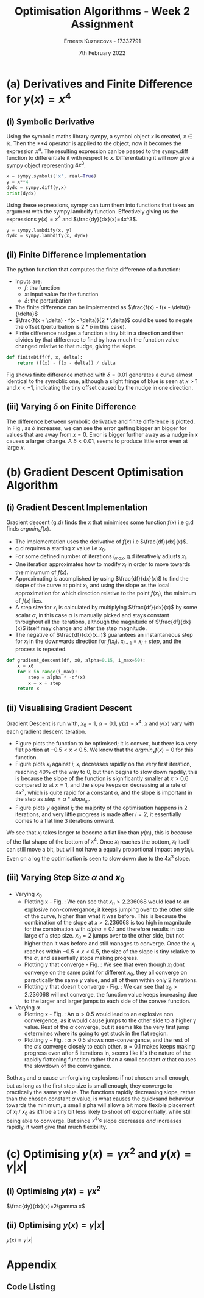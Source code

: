 #+AUTHOR:Ernests Kuznecovs - 17332791
#+Date:7th February 2022
#+Title:Optimisation Algorithms - Week 2 Assignment

#+begin_export latex
\definecolor{codegreen}{rgb}{0,0.6,0}
\definecolor{codegray}{rgb}{0.5,0.5,0.5}
\definecolor{codepurple}{rgb}{0.58,0,0.82}
\definecolor{backcolour}{rgb}{0.95,0.95,0.92}

\lstdefinestyle{mystyle}{
    backgroundcolor=\color{backcolour},   
    commentstyle=\color{codegreen},
    keywordstyle=\color{magenta},
    numberstyle=\tiny\color{codegray},
    stringstyle=\color{codepurple},
    basicstyle=\ttfamily\footnotesize,
    breakatwhitespace=false,         
    breaklines=true,                 
    captionpos=b,                    
    keepspaces=true,                 
    numbers=left,                    
    numbersep=5pt,                  
    showspaces=false,                
    showstringspaces=false,
    showtabs=false,                  
    tabsize=2
}
\lstset{style=mystyle}
#+end_export

* Preamble :noexport:
#+PROPERTY: header-args:python :session a1
#+PROPERTY: header-args:python+ :async yes
#+PROPERTY: header-args:python+ :eval never-export
#+PROPERTY: header-args:elisp :eval never-export
#+EXCLUDE_TAGS: noexport

#+LaTeX_HEADER: \usepackage{listings}
#+LaTeX_HEADER: \usepackage{xcolor}
#+LaTeX_HEADER: \usepackage{minted}
#+LaTeX_HEADER: \usepackage[a4paper, total={6.7in, 10.5in}]{geometry}

#+LaTeX_HEADER: \usepackage{caption}
#+LaTeX_HEADER: \newcommand\figwidth{0.48}

#+begin_src elisp :results none :exports none
(setq-local org-image-actual-width '(512))
(setq-local org-confirm-babel-evaluate nil)
(setq-local org-src-preserve-indentation 't)
;; (setq-local org-export-use-babel nil)

;; (setq org-latex-listings 'minted)
(setq org-latex-listings t)
(setq org-latex-prefer-user-labels t)
;; (setq org-latex-minted-options
;;     '(
;;       ;; ("bgcolor" "bg")
;;       ("frame" "lines")))

;; (setq org-latex-listings-options
;;     '(("basicstyle" "\\small")
;;       ("keywordstyle" "\\color{black}\\bfseries\\underbar")))

;; (setq org-latex-listings-options nil)

;; (setq org-latex-pdf-process
;;       (mapcar
;;        (lambda (s)
;;          (replace-regexp-in-string "%latex " "%latex -shell-escape " s))
;;        org-latex-pdf-process))
#+end_src

#+begin_src python :results none :exports none :tangle ./Week2Src.py
import matplotlib as mpl
mpl.rcParams['figure.dpi'] = 200
mpl.rcParams['figure.facecolor'] = '1'
import matplotlib.pyplot as plt

import numpy as np
import sympy
#+end_src

* (a) Derivatives and Finite Difference for $y(x) = x^4$
** (i) Symbolic Derivative
Using the symbolic maths library sympy, a symbol object $x$ is created, $x \in \mathbb{R}$.
Then the **4 operator is applied to the object, now it becomes the expression $x^4$.
The resulting expression can be passed to the sympy.diff function to differentiate it with respect to $x$.
Differentiating it will now give a sympy object representing $4x^3$.

# #+ATTR_LATEX: :options style=mystyle 
#+begin_src python :exports code :tangle ./Week2Src.py 
x = sympy.symbols('x', real=True)
y = x**4
dydx = sympy.diff(y,x)
print(dydx)
#+end_src

#+RESULTS:
: 4*x**3

Using these expressions, sympy can turn them into functions that takes an argument with the sympy.lambdify function.
Effectively giving us the expressions $y(x)=x^{4}$ and $\frac{dy}{dx}(x)=4x^3$. 

#+begin_src python :exports code :results none :tangle ./Week2Src.py
y = sympy.lambdify(x, y)
dydx = sympy.lambdify(x, dydx)
#+end_src

** (ii) Finite Difference Implementation
The python function that computes the finite difference of a function:
- Inputs are:
  - $f$: the function
  - $x$: input value for the function
  - $\delta$: the perturbation 
- The finite difference can be implemented as $\frac{f(x) - f(x - \delta)}{\delta}$
-  $\frac{f(x + \delta) - f(x - \delta)}{2 * \delta}$ could be used to negate the offset (perturbation is $2*\delta$ in this case).
- Finite difference nudges a function a tiny bit in a direction and then divides by that difference to find by how much the function value changed relative to that nudge, giving the slope.
  
#+begin_src python :results none :exports code :tangle ./Week2Src.py
def finiteDiff(f, x, delta):
    return (f(x) - f(x - delta)) / delta
#+end_src

#+begin_src python :results none :exports none :tangle ./Week2Src.py
def finiteDiff(f, x, delta):
    return (f(x + delta) - f(x - delta)) / (2 * delta)
#+end_src

Fig \ref{fig:fd} shows finite difference method with $\delta=0.01$ generates a curve almost identical to the symoblic one, although a slight fringe of blue is seen at $x>1$ and $x<-1$, indicating the tiny offset caused by the nudge in one direction.

#+begin_export latex
\begin{figure}[htb]
\centering
\captionbox{\label{fig:fd}}{\includegraphics[width=\figwidth\textwidth]{images_week2/finite_difference.png}}
\captionbox{\label{fig:fd2}}{\includegraphics[width=\figwidth\textwidth]{images_week2/varying_delta.png}}\\[2ex]
\end{figure}
#+end_export

*** Plotting Code :noexport:
#+begin_src python :exports none :results none :tangle ./Week2Src.py
def axset(ax, xrange, xoffset, yrange, yoffset):
    ax.set(xlim=(xoffset-xrange, xoffset+xrange),
           ylim=(yoffset-yrange, yoffset+yrange))
#+end_src

#+begin_src python :exports none :file ./images_week2/finite_difference.png :tangle ./Week2Src.py
xs = np.arange(-20, 20, 0.1)

ys_sym = dydx(xs)

ys_finiteDiff = []
for x in xs:
    ys_finiteDiff.append(finiteDiff(y, x, 0.01))

fig, ax = plt.subplots()
ax.set_ylabel(r'$\frac{dy}{dx}(x)$')
ax.set_xlabel(r'$x$')
ax.set_title(r'Finite Difference vs. Symbolic Derivative'  "\n" r'for $y(x) = x^4$')

ax.plot(xs, ys_sym, linewidth=2.0)
ax.plot(xs, ys_finiteDiff, linewidth=2.0)
ax.legend(("Symbolic", r'Finite Difference with $\delta = 0.01$'))
axset(ax, xrange=2, xoffset=0, yrange=20, yoffset=0)

# fig.show()

# ax.set(
#     xlim=(-3, 3),
#     ylim=(-20, 20),
#     xticks=np.arange(1, 8),
#     yticks=np.arange(1, 8),
#      )
#+end_src

** (iii) Varying $\delta$ on Finite Difference
The difference between symbolic derivative and finite difference is plotted. In Fig \ref{fig:fd2}, as $\delta$ increases, we can see the error getting bigger an bigger for values that are away from $x=0$. Error is bigger further away as a nudge in $x$ causes a larger change. A $\delta<0.01$, seems to produce little error even at large $x$.
*** Varying $\delta$ on Finite Difference Plotting Code            :noexport:
#+begin_src python :exports none :file ./images_week2/varying_delta.png :tangle ./Week2Src.py 
dydx = lambda x: 4 * x**3
y = lambda x: x**4

xs = np.arange(-20, 20, 0.1)

deltas = [0.001, 0.01, 0.1, 0.5, 1]
ys_dif = []
for delta in deltas:
    dif = [
  for x in xs:
      fd = finiteDiff(y, x, delta)
      ex = dydx(x)
      dif += [ex - fd]
      
  ys_dif += [(dif, delta)]

fig, ax = plt.subplots()
legend_labels = []  
for (diff, delta) in ys_dif:
    legend_labels += [r'$\delta = $' + str(delta)]
    ax.plot(xs, diff, linewidth=2.0)

ax.set_title(r'Varying $\delta$ on diffs f.d vs. sympy'  "\n" r'for $y(x) = x^4$')
ax.set_ylabel(r'sympy - f.d ')
ax.set_xlabel(r'$x$')
ax.legend(legend_labels)
# axset(ax, xrange=3, xoffset=1.5, yrange=20, yoffset=10)
#+end_src

#+RESULTS:
:RESULTS:
: <matplotlib.legend.Legend at 0x7ff0480d0e20>
[[file:./images_week2/varying_delta.png]]
:END:

* (b) Gradient Descent Optimisation Algorithm
** (i) Gradient Descent Implementation
Gradient descent (g.d) finds the $x$ that minimises some function $f(x)$ i.e g.d finds $argmin_x f(x)$.
- The implementation uses the derivative of $f(x)$ i.e $\frac{df}{dx}(x)$.
- g.d requires a starting $x$ value i.e $x_{0}$.
- For some defined number of iterations $i_{max}$, g.d iteratively adjusts $x_i$.
- One iteration approximates how to modify $x_i$ in order to move towards the minumum of $f(x)$.
- Approximating is acomplished by using $\frac{df}{dx}(x)$ to find the slope of the curve at point $x_i$, and using the slope as the local approximation for which direction relative to the point $f(x_i)$, the minimum of $f(x)$ lies.
- A step size for $x_i$ is calculated by multiplying $\frac{df}{dx}(x)$ by some scalar $\alpha$, in this case $\alpha$ is manually picked and stays constant throughout all the iterations, although the magnitude of $\frac{df}{dx}(x)$ itself may change and alter the step magnitude.
- The negative of $\frac{df}{dx}(x_i)$ guarantees an instantaneous step for $x_{i}$ in the downwards direction for $f(x_i)$. $x_{i+1} = x_{i} + step$, and the process is repeated.

#+begin_src python :results none :exports code :tangle ./Week2Src.py
def gradient_descent(df, x0, alpha=0.15, i_max=50):
    x = x0
    for k in range(i_max):
        step = alpha * -df(x)
        x = x + step
    return x
#+end_src

*** Gradient Descent Code :noexport:
#+begin_src python :results none :exports none :tangle ./Week2Src.py
class QuadraticFn():
    def f(self, x):
        return x**2                       # function value f(x)
    
    def df(self, x):
        return x*2                        # derivative of f(x)
    
fn = QuadraticFn()

def gradDesc(fn, x0, alpha=0.15, num_iters=50):
    x = x0                                # starting point
    X = np.array([x])                     # array of x history
    F = np.array(fn.f(x))                 # array of f(x) history
    for k in range(num_iters):
        step = alpha * fn.df(x)
        x = x - step
        X = np.append(X, [x], axis=0)     # add current x to history
        F = np.append(F, fn.f(x))         # add value of current f(x) to history
    return (X,F)

def gradDesc3(f, df, x0, alpha=0.15, num_iters=50):
    x = x0                                # starting point
    X = np.array([x])                     # array of x history
    F = np.array(f(x))                 # array of f(x) history
    for k in range(num_iters):
        step = alpha * df(x)
        x = x - step
        # print(x)
        X = np.append(X, [x], axis=0)     # add current x to history
        F = np.append(F, f(x))         # add value of current f(x) to history
    return (X,F)
#+end_src

#+begin_src python :results replace :exports none :tangle ./Week2Src.py
(X, F) = gradDesc(fn, 1)
x = gradient_descent(fn.df, 1)
#+end_src

#+RESULTS:

** (ii) Visualising Gradient Descent
Gradient Descent is run with, $x_0=1$, $\alpha=0.1$, $y(x) = x^4$.
$x$ and $y(x)$ vary with each gradient descent iteration.

- Figure \ref{fig:fx4} plots the function to be optimised; it is convex, but there is a very flat portion at $-0.5 < x < 0.5$. We know that the $argmin_x f(x)=0$ for this function.
- Figure \ref{fig:xi} plots $x_i$ against $i$; $x_i$ decreases rapidly on the very first iteration, reaching 40% of the way to 0, but then begins to slow down rapdily, this is because the slope of the function is significantly smaller at $x>0.6$ compared to at $x=1$, and the slope keeps on decreasing at a rate of $4x^3$, which is quite rapid for a constant $\alpha$, and the slope is important in the step as $step = \alpha * slope_{x_i}$.
- Figure \ref{fig:yi} plots $y$ against $i$; the majority of the optimisation happens in 2 iterations, and very little progress is made after $i=2$, it essentially comes to a flat line 3 iterations onward.
We see that $x_i$ takes longer to become a flat line than $y(x_i)$, this is because of the flat shape of the bottom of $x^4$. Once $x_i$ reaches the bottom, $x_i$ itself can still move a bit, but will not have a equally proportional impact on $y(x_i)$. Even on a log the optimisation is seen to slow down due to the $4x^3$ slope.


#+begin_export latex
\begin{figure}[htb]
\centering
\captionbox{\label{fig:xi}}{\includegraphics[width=\figwidth\textwidth]{images_week2/x_i.png}}
\captionbox{\label{fig:yi}}{\includegraphics[width=\figwidth\textwidth]{images_week2/y_i.png}}\\[2ex]
\end{figure}
#+end_export

#+begin_export latex
\begin{figure}[htb]
\centering
\captionbox{\label{fig:fx4}}{\includegraphics[width=\figwidth\textwidth]{images_week2/x_4.png}}
\captionbox{\label{fig:varay}}{\includegraphics[width=\figwidth\textwidth]{images_week2/rangealpha_2d_y_i.png}}\\[2ex]

\captionbox{\label{fig:varx0x}}{\includegraphics[width=\figwidth\textwidth]{images_week2/rangex0_2d_x_i.png}}
\captionbox{\label{fig:varx0y}}{\includegraphics[width=\figwidth\textwidth]{images_week2/rangex0_2d_y_i.png}}\\[2ex]

\captionbox{\label{fig:varax}}{\includegraphics[width=\figwidth\textwidth]{images_week2/rangealpha_2d_x_i.png}}
\captionbox{\label{fig:varx0ynon}}{\includegraphics[width=\figwidth\textwidth]{images_week2/rangex0_2d_y_i_non.png}}\\[2ex]
\end{figure}
\clearpage
#+end_export

*** Plotting Code :noexport:
**** Plotting $f(x)$ against $x$
#+begin_src python :exports none :file ./images_week2/x_4.png :tangle ./Week2Src.py
xs = np.arange(-20, 20, 0.1)

ys = dydx(xs)
ys = y(xs)

fig, ax = plt.subplots()
ax.set_ylabel(r'$y(x)$')
ax.set_xlabel(r'$x$')

ax.set_title(r'Function to be Optimised')
ax.plot(xs, ys, linewidth=2.0)
ax.plot(1, y(1), 'go')
ax.legend(("$y(x) = x^4$", r'$x_i = 1$'))

# ax.axvline(x=1, color='k', linestyle='--')
axset(ax, xrange=3, xoffset=0, yrange=1.5, yoffset=1.4)
#+end_src

#+RESULTS:
[[file:./images_week2/x_4.png]]

**** Plotting $f(x_i)$ against $i$
#+begin_src python :exports none :file ./images_week2/y_i.png :tangle ./Week2Src.py
(_, F) = gradDesc3(y, dydx, x0=1, alpha=0.1)
iters = np.arange(0, len(F))

fig, ax = plt.subplots()
ax.set_ylabel(r'$y(x_{i})$')
ax.set_xlabel(r'$i$')
ax.set_title(r'Gradient Descent; function value vs. iteration' "\n"
              r'$x_0=1, \alpha=0.1 , y(x) = x^4$',)
ax.plot(iters, F, linewidth=2.0)
ax.axvline(x=2, color='k', linestyle='--')

ax.legend((r'$y(x_{i})$ where $x_i=$ value of x at iteration $i$', r'$i=2$', ))
#+end_src

#+RESULTS:
:RESULTS:
: <matplotlib.legend.Legend at 0x7ff0683b39a0>
[[file:./images_week2/y_i.png]]
:END:

#+begin_src python :exports none :file ./images_week2/logy_i.png :tangle ./Week2Src.py
(_, F) = gradDesc3(y, dydx, x0=1, alpha=0.1)
iters = np.arange(0, len(F))

fig, ax = plt.subplots()
ax.set_ylabel(r'$y(x_{i})$')
ax.set_xlabel(r'$i$')
ax.set_title(r'Gradient Descent; function value vs. iteration; log scale' "\n"
              r'$x_0=1, \alpha=0.1 , y(x) = x^4$',)

ax.semilogy(iters, F, linewidth=2.0)
ax.legend((r'$y(x_{i})$ where $x_i=$ value of x at iteration $i$',))
#+end_src

#+RESULTS:
:RESULTS:
: <matplotlib.legend.Legend at 0x7fc03c184a30>
[[file:./images_week2/logy_i.png]]
:END:

**** Plotting $x_i$ against $i$
#+begin_src python :exports none :file ./images_week2/x_i.png :tangle ./Week2Src.py
(X, _) = gradDesc3(lambda x : x**4, lambda x : 4*x**3, x0=1, alpha=0.1)
iters = np.arange(0, len(X))

fig, ax = plt.subplots()
ax.set_ylabel(r'$x_i$')
ax.set_xlabel(r'$i$')
ax.set_title(r'$x$ Value at Beginning of each Iteration' "\n"
             r'$x_0=1, \alpha=0.1 , y(x) = x^4$',)
ax.axvline(x=2, color='k', linestyle='--')
ax.plot(iters, X, linewidth=2.0)

ax.legend((r'$i=2$', r'$x_{i}$ = value of x at iteration $i$',))
#+end_src

#+RESULTS:
:RESULTS:
: <matplotlib.legend.Legend at 0x7ff068531250>
[[file:./images_week2/x_i.png]]
:END:

** (iii) Varying Step Size $\alpha$ and $x_0$
- Varying $x_0$
  - Plotting x - Fig. \ref{fig:varx0x} : We can see that $x_0>2.236068$ would lead to an explosive non-convergance; it keeps jumping over to the other side of the curve, higher than what it was before. This is because the combination of the slope at $x>2.236068$ is too high in magnitude for the combination with $alpha=0.1$ and therefore results in too large of a step size. $x_0=2$ jumps over to the other side, but not higher than it was before and still manages to converge. Once the $x_i$ reaches within $-0.5<x<0.5$, the size of the slope is tiny relative to the $\alpha$, and essentially stops making progress.
  - Plotting y that converge - Fig. \ref{fig:varx0y} : We see that even though $x_i$ dont converge on the same point for different $x_0$, they all converge on paractically the same $y$ value, and all of them within only 2 iterations.
  - Plotting y that doesn't converge - Fig. \ref{fig:varx0ynon} : We can see that $x_0>2.236068$ will not converge, the function value keeps increasing due to the larger and larger jumps to each side of the convex function.

- Varying $\alpha$
  - Plotting x - Fig.\ref{fig:varax} : An $\alpha>0.5$ would lead to an explosive non convergence, as it would cause jumps to the other side to a higher y value. Rest of the $\alpha$ converge, but it seems like the very first jump determines where its going to get stuck in the flat region.
  - Plotting y - Fig. \ref{fig:varay} : $\alpha>0.5$ shows non-convergance, and the rest of the $\alpha 's$ converge closely to each other. $\alpha=0.1$ makes keeps making progress even after 5 iterations in, seems like it's the nature of the rapidly flattening function rather than a small constant $\alpha$ that causes the slowdown of the convergance.
Both $x_0$ and $\alpha$ cause un-forgiving explosions if not chosen small enough, but as long as the first step size is small enough, they converge to practically the same y value. The functions rapidly decreasing slope, rather than the chosen constant $\alpha$ value, is what causes the quicksand behaviour towards the minimum, a small alpha will allow a bit more flexible placement of $x_i$ / $x_0$ as it'll be a tiny bit less likely to shoot off exponentially, while still being able to converge. But since $x^4 's$ slope decreases /and/ increases rapidly, it wont give that much flexibility.
*** Varying $\alpha$ and $x_0$ - Plotting Code                     :noexport:
**** Plotting $x_i$ varying $x_0$
#+begin_src python :exports none :file ./images_week2/rangex0_3d_x_i.png :tangle ./Week2Src.py
# (X, _) = gradDesc3(y, dydx, x0=1, alpha=0.1)   # given a range of alphas, give back corresponding dimensions of answers, same for x0s
# perhaps it gives back objects that describe the shape of the output in detail, perhaps what dimension represents what, and how many there are

x0s = np.arange(0.1, 2, 0.1)
num_iters = 50

Xs = np.array([])
for x0 in x0s:
    (X, _) = gradDesc3(lambda x : x**4, lambda x : 4*x**3, x0=x0, alpha=0.1, num_iters=num_iters)
    if len(Xs) > 0:
        Xs = np.append(Xs, [X],  axis=0)
    else:
        Xs = np.array([X])

# fig, ax = plt.subplots()
# ax.set_ylabel(r'$x_i$')
# ax.set_xlabel(r'$i$')
# print(num_iters)

# print(Xs.shape)
# 0th index is x0 = 1.7
# [0,0] (x0=0.1,i=0)
# [0,1] (x0=0.1,i=1) 2 params input, Xs is the output

# [1,0] (x0=0.2,i=1)
# [1,1] (x0=0.2,i=1) 2 params input, Xs is the output

# indexes of inputs must correspond to position of output
        
itersY, x0sX = np.meshgrid(np.arange(num_iters+1), x0s)
# print(x0sX)
# print(itersY)
# print(Xs)

fig = plt.figure()
ax = plt.axes(projection='3d')
# ax.contour3D(x0sX, itersY, Xs, 100, cmap='binary')
ax.plot_surface(x0sX, itersY, Xs, rstride=1, cstride=1,
                cmap='viridis', edgecolor='none')
ax.view_init(12, 75)
# ax.view_init(12, 120)
ax.view_init(12, 30)
# ax.view_init(0, 0)

ax.set_xlabel(r'$x_0$')
ax.set_ylabel(r'$i$')
ax.set_zlabel(r'$x_i$')

# looks like i get slow on these kinds of problems
# probably practice will help
# and perhaps doing going slowly through them and
# understanding them will help
#+end_src

#+begin_src python :exports none :file ./images_week2/rangex0_2d_x_i.png :tangle ./Week2Src.py
x0s = [0.1, 0.5, 1, 1.5, 2, 2.236068]
# 2.23607
num_iters = 11

Xs = np.array([])
for x0 in x0s:
    (X, _) = gradDesc3(lambda x : x**4,
                       lambda x : 4*x**3,
                       x0=x0,
                       alpha=0.1,
                       num_iters=num_iters)
    if len(Xs) > 0:
        Xs = np.append(Xs, [(X,x0)],  axis=0)
    else:
        Xs = np.array([(X, x0)])

fig, ax = plt.subplots()
ax.set_ylabel(r'$x_i$')
ax.set_xlabel(r'$i$')
ax.set_title(r'Gradient Descent; $x_i$ vs. iteration; Varying $x_0$' "\n"
              r'$ \alpha=0.1 , y(x) = x^4$',)
legend_labels = []
for (X, x0) in Xs:
    ax.plot(range(num_iters+1), X, linewidth=2.0)
    legend_labels += [(r' $x_{0}$ = ' + str(x0))]
ax.legend(legend_labels)
#+end_src

**** Plotting $x_i$ varying $\alpha$
#+begin_src python :exports none :file ./images_week2/rangealpha_2d_x_i.png :tangle ./Week2Src.py
alphas = [0.1, 0.2, 0.3, 0.4, 0.5]
num_iters = 10

Xs = np.array([])
for alpha in alphas:
    (X, _) = gradDesc3(lambda x : x**4,
                       lambda x : 4*x**3,
                       x0=1,
                       alpha=alpha,
                       num_iters=num_iters)
    if len(Xs) > 0:
        Xs = np.append(Xs, [(X,alpha)],  axis=0)
    else:
        Xs = np.array([(X, alpha)])

fig, ax = plt.subplots()
ax.set_ylabel(r'$x_i$')
ax.set_xlabel(r'$i$')
ax.set_title(r'Gradient Descent; $x_i$ vs. iteration; Varying $\alpha$' "\n"
             r'$ x_0=1 , y(x) = x^4$',)
legend_labels = []
for (X, alpha) in Xs:
    ax.plot(range(num_iters+1), X, linewidth=2.0)
    legend_labels += [(r' $\alpha$ = ' + str(alpha))]
ax.legend(legend_labels)
#+end_src

**** Plotting $y(x_i)$ varying $x_0$

#+begin_src python :exports none :file ./images_week2/rangex0_2d_y_i.png :tangle ./Week2Src.py
x0s = [0.1, 0.5, 1, 1.5, 2]
num_iters = 4

Ys = np.array([])
for x0 in x0s:
    (_, Y) = gradDesc3(lambda x : x**4,
                       lambda x : 4*x**3,
                       x0=x0,
                       alpha=0.1,
                       num_iters=num_iters)
    if len(Ys) > 0:
        Ys = np.append(Ys, [(Y,x0)],  axis=0)
    else:
        Ys = np.array([(Y, x0)])

fig, ax = plt.subplots()
ax.set_ylabel(r'$y(x_i)$')
ax.set_xlabel(r'$i$')
ax.set_title(r'Gradient Descent; $y(x_i)$ vs. iteration; Varying $x_0$' "\n"
              r'$ \alpha=0.1 , y(x) = x^4$',)
legend_labels = []
for (Y, x0) in Ys:
    ax.plot(range(num_iters+1), Y, linewidth=2.0)
    legend_labels += [(r' $x_{0}$ = ' + str(x0))]
ax.legend(legend_labels)
#+end_src

#+begin_src python :exports none :file ./images_week2/rangex0_2d_y_i_non.png :tangle ./Week2Src.py
x0s = [0.1, 0.5, 1, 1.5, 2, 2.236068]
num_iters = 11

Ys = np.array([])
for x0 in x0s:
    (_, Y) = gradDesc3(lambda x : x**4,
                       lambda x : 4*x**3,
                       x0=x0,
                       alpha=0.1,
                       num_iters=num_iters)
    if len(Ys) > 0:
        Ys = np.append(Ys, [(Y,x0)],  axis=0)
    else:
        Ys = np.array([(Y, x0)])

fig, ax = plt.subplots()
ax.set_ylabel(r'$y(x_i)$')
ax.set_xlabel(r'$i$')
ax.set_title(r'Gradient Descent; $y(x_i)$ vs. iteration; Varying $x_0$; non-convergance' "\n"
              r'$ \alpha=0.1 , y(x) = x^4$',)
legend_labels = []
for (Y, x0) in Ys:
    ax.plot(range(num_iters+1), Y, linewidth=2.0)
    legend_labels += [(r' $x_{0}$ = ' + str(x0))]
ax.legend(legend_labels)
#+end_src

#+begin_src python :exports none :file ./images_week2/rangex0_2d_log_y_i.png :tangle ./Week2Src.py
x0s = [0.1, 0.5, 1, 1.5, 2]
num_iters = 12

Ys = np.array([])
for x0 in x0s:
    (_, Y) = gradDesc3(lambda x : x**4,
                       lambda x : 4*x**3,
                       x0=x0,
                       alpha=0.1,
                       num_iters=num_iters)
    if len(Ys) > 0:
        Ys = np.append(Ys, [(Y,x0)],  axis=0)
    else:
        Ys = np.array([(Y, x0)])

fig, ax = plt.subplots()
ax.set_ylabel(r'$x_i$')
ax.set_xlabel(r'$i$')
legend_labels = []
for (Y, x0) in Ys:
    ax.semilogy(range(num_iters+1), Y, linewidth=2.0)
    legend_labels += [(r' $x_{0}$ = ' + str(x0))]
ax.legend(legend_labels)
#+end_src

**** Plotting $y(x_i)$ varying $\alpha$

#+begin_src python :exports none :file ./images_week2/rangealpha_2d_y_i.png :tangle ./Week2Src.py
alphas = [0.1, 0.2, 0.3, 0.4, 0.5]
num_iters = 6

Ys = np.array([])
for alpha in alphas:
    (_, Y) = gradDesc3(lambda x : x**4,
                       lambda x : 4*x**3,
                       x0=1,
                       alpha=alpha,
                       num_iters=num_iters)
    if len(Ys) > 0:
        Ys = np.append(Ys, [(Y,alpha)],  axis=0)
    else:
        Ys = np.array([(Y, alpha)])

fig, ax = plt.subplots()
ax.set_ylabel(r'$y(x_i)$')
ax.set_xlabel(r'$i$')
ax.set_title(r'Gradient Descent; $y(x_i)$ vs. iteration; Varying $\alpha$' "\n"
             r'$ x_0=1 , y(x) = x^4$',)
legend_labels = []
for (Y, alpha) in Ys:
    ax.plot(range(num_iters+1), Y, linewidth=2.0)
    legend_labels += [(r' $\alpha$ = ' + str(alpha))]
ax.legend(legend_labels)
#+end_src

#+RESULTS:
:RESULTS:
: /tmp/ipykernel_198847/2328935889.py:14: VisibleDeprecationWarning: Creating an ndarray from ragged nested sequences (which is a list-or-tuple of lists-or-tuples-or ndarrays with different lengths or shapes) is deprecated. If you meant to do this, you must specify 'dtype=object' when creating the ndarray.
:   Ys = np.array([(Y, alpha)])
: <__array_function__ internals>:5: VisibleDeprecationWarning: Creating an ndarray from ragged nested sequences (which is a list-or-tuple of lists-or-tuples-or ndarrays with different lengths or shapes) is deprecated. If you meant to do this, you must specify 'dtype=object' when creating the ndarray.
: <matplotlib.legend.Legend at 0x7fefe9eb7a30>
[[file:./images_week2/rangealpha_2d_y_i.png]]
:END:

* (c) Optimising $y(x) = \gamma x^2$ and $y(x) = \gamma |x|$
** (i) Optimising $y(x) = \gamma x^2$

$\frac{dy}{dx}(x)=2\gamma x$

#+begin_export latex
\begin{figure}[htb]
\centering
\captionbox{\label{fig:gy}}{\includegraphics[width=\figwidth\textwidth]{images_week2/gammay.png}}
\captionbox{\label{fig:gdy}}{\includegraphics[width=\figwidth\textwidth]{images_week2/gammady.png}}\\[2ex]
\end{figure}
#+end_export
#+begin_export latex
\begin{figure}[htb]
\centering
\captionbox{\label{fig:glogy}}{\includegraphics[width=\figwidth\textwidth]{images_week2/gammalogy.png}}
\captionbox{\label{fig:glogx}}{\includegraphics[width=\figwidth\textwidth]{images_week2/gammaxi.png}}\\[2ex]
\end{figure}
#+end_export


*** Code :noexport:
**** Jax Gamma
#+begin_src python :exports none :results none :tangle ./Week2Src.py
from jax import grad
y = lambda x, gamma: gamma * x**2

# grad by default will take the derivative of the first parameter of the function that we pass
dydx = grad(y)
#+end_src
**** Plotting Util
#+begin_src python :exports none :results none :tangle ./Week2Src.py
def visualise_fn(fn, l=-10, r=10, n=1000):
    xs = np.linspace(l, r, num=n)
    y = np.array([fn(x) for x in xs])
    plt.plot(xs,y); plt.show()

def labels_fn(ax, legend, xaxis=r'$x$', yaxis=r'$y(x)$', title="Title"):
    ax.set_xlabel(xaxis)
    ax.set_ylabel(yaxis)
    ax.set_title(title)
    ax.legend(legend)
    
def visualise_fns(fns, labels_fn=labels_fn, l=-10, r=10, n=1000):
    xs = np.linspace(l, r, num=n)
    ys = []
    fig, ax = plt.subplots()
    for fn in fns:
        y = np.array([fn(x) for x in xs])
        ax.plot(xs,y)
    labels_fn(ax)

fns_gamma = (lambda fn, gammas: [(lambda x, gamma=gamma: fn(x, gamma)) for gamma in gammas])
#+end_src
#+begin_src python :exports none :results none :tangle ./Week2Src.py
gammas = [0.1, 0.2, 1, 2]
legend = [(r'$\gamma=$'+ str(gamma)) for gamma in gammas]
labels_y = lambda ax: labels_fn(ax, legend, yaxis=r'$\gamma x^2$', title=r'$\gamma x^2$')
labels_dy = lambda ax: labels_fn(ax, legend, yaxis=r'$2\gamma x$', title=r'$2 \gamma x$' )
#+end_src
**** Plotting
#+begin_src python :exports none :results replace :tangle ./Week2Src.py :file ./images_week2/gammady.png
visualise_fns(fns_gamma(dydx, gammas), labels_fn=labels_dy)
#+end_src

#+begin_src python :exports none :results replace :tangle ./Week2Src.py :file ./images_week2/gammay.png
visualise_fns(fns_gamma(y, gammas), labels_fn=labels_y)
#+end_src

**** Grad Descent
#+begin_src python :exports none :results none :tangle ./Week2Src.py
def gamma_grad(gamma, num_iters=40, x0=1, alpha=0.1):
    return gradDesc3(f=lambda x : y(x, gamma),
                     df=(lambda x : dydx(x, gamma)),
                     x0=x0,
                     alpha=0.1,
                     num_iters=num_iters)
#+end_src
**** Plotting y varying gamma
#+begin_src python :exports none :results replace :tangle ./Week2Src.py :file ./images_week2/gammalogy.png
gammas = [0.1, 0.2, 1, 2]
num_iters=50
Ys = np.array([])
# wonder how can generalise this for future ease of use
for gamma in gammas:
    (_, Y) = gamma_grad(gamma, num_iters=num_iters, x0=0.5, alpha=0.1)
    if len(Ys) > 0:
        Ys = np.append(Ys, [(Y,gamma)],  axis=0)
    else:
        Ys = np.array([(Y, gamma)])

fig, ax = plt.subplots()
legend_labels = []
for (Y, gamma) in Ys:
    # ax.plot(range(num_iters+1), Y, linewidth=2.0)
    ax.semilogy(range(num_iters+1), Y, linewidth=2.0)
    legend_labels += [(r' $\gamma$ = ' + str(gamma))]
ax.legend(legend_labels)
ax.set_ylabel(r'$y$')
ax.set_xlabel(r'$i$')
ax.set_title(r'$y$ Value at Beginning of each Iteration' "\n"
             r'$x_0=0.5, \alpha=0.1 , y(x) = \gamma x^2$',)
#+end_src

**** Plotting x varying gamma
#+begin_src python :exports none :results replace :tangle ./Week2Src.py :file ./images_week2/gammaxi.png
gammas = [0.1, 0.2, 1, 2]
num_iters=50
Xs = np.array([])
# wonder how can generalise this for future ease of use
for gamma in gammas:
    (X, _) = gamma_grad(gamma, num_iters=num_iters, x0=0.5, alpha=0.1)
    if len(Xs) > 0:
        Xs = np.append(Xs, [(X,gamma)],  axis=0)
    else:
        Xs = np.array([(X, gamma)])

fig, ax = plt.subplots()
legend_labels = []
for (X, gamma) in Xs:
    # ax.plot(range(num_iters+1), X, linewidth=2.0)
    ax.semilogy(range(num_iters+1), X, linewidth=2.0)
    legend_labels += [(r' $\gamma$ = ' + str(gamma))]
ax.legend(legend_labels)
ax.set_ylabel(r'$x$')
ax.set_xlabel(r'$i$')
ax.set_title(r'$x$ Value at Beginning of each Iteration' "\n"
             r'$x_0=0.5, \alpha=0.1 , y(x) = \gamma x^2$',)
#+end_src

** (ii) Optimising $y(x) = \gamma |x|$
 $y(x) = \gamma |x|$
  
#+begin_export latex
\begin{figure}[htb]
\centering
\captionbox{\label{fig:g2y}}{\includegraphics[width=\figwidth\textwidth]{images_week2/gamma2y.png}}
\captionbox{\label{fig:g2dy}}{\includegraphics[width=\figwidth\textwidth]{images_week2/gamma2dy.png}}\\[2ex]
\end{figure}
#+end_export

#+begin_export latex
\begin{figure}[htb]
\centering
\captionbox{\label{fig:g2xi}}{\includegraphics[width=\figwidth\textwidth]{images_week2/gamma2xi.png}}
\captionbox{\label{fig:g2logyi}}{\includegraphics[width=\figwidth\textwidth]{images_week2/gamma2logy.png}}\\[2ex]
\end{figure}
#+end_export

*** Code :noexport:
**** Functions

#+begin_src python :exports none :results none :tangle ./Week2Src.py 
y = lambda x, gamma: gamma * abs(x)
dydx = grad(y)

gammas = [0.1, 0.2, 1, 2]
legend = [(r'$\gamma=$'+ str(gamma)) for gamma in gammas]
labels_y = lambda ax: labels_fn(ax, legend, yaxis=r'$\gamma |x|$')
labels_dy = lambda ax: labels_fn(ax, legend, yaxis=r'$\gamma$')

gamma_grad 
#+end_src

**** Plotting Functions
#+begin_src python :exports none :results replace :tangle ./Week2Src.py :file ./images_week2/gamma2dy.png
visualise_fns(fns_gamma(dydx, gammas), labels_fn=labels_dy)
#+end_src

#+begin_src python :exports none :results replace :tangle ./Week2Src.py :file ./images_week2/gamma2y.png
visualise_fns(fns_gamma(y, gammas), labels_fn=labels_y)
#+end_src

**** Gamma Grad
#+begin_src python :exports none :results none :tangle ./Week2Src.py
def gamma_grad(gamma, num_iters=40, x0=1, alpha=0.1):
    return gradDesc3(f=lambda x : y(x, gamma),
                     df=(lambda x : dydx(x, gamma)),
                     x0=x0,
                     alpha=0.1,
                     num_iters=num_iters)
#+end_src
**** Plotting y varying gamma
#+begin_src python :exports none :results replace :tangle ./Week2Src.py :file ./images_week2/gamma2logy.png
gammas = [0.1, 0.2, 1, 2]
num_iters=50
Ys = np.array([])
# wonder how can generalise this for future ease of use
for gamma in gammas:
    (_, Y) = gamma_grad(gamma, num_iters=num_iters, x0=0.5, alpha=0.1)
    if len(Ys) > 0:
        Ys = np.append(Ys, [(Y,gamma)],  axis=0)
    else:
        Ys = np.array([(Y, gamma)])

fig, ax = plt.subplots()
legend_labels = []
for (Y, gamma) in Ys:
    ax.plot(range(num_iters+1), Y, linewidth=2.0)
    # ax.semilogy(range(num_iters+1), Y, linewidth=2.0)
    legend_labels += [(r' $\gamma$ = ' + str(gamma))]
ax.legend(legend_labels)
ax.set_ylabel(r'$y$')
ax.set_xlabel(r'$i$')
ax.set_title(r'$y$ Value at Beginning of each Iteration' "\n"
             r'$x_0=0.5, \alpha=0.1 , y(x) = \gamma x^2$',)
#+end_src

**** Plotting x varying gamma
#+begin_src python :exports none :results replace :tangle ./Week2Src.py :file ./images_week2/gamma2xi.png
gammas = [0.1, 0.2, 1, 2]
num_iters=50
Xs = np.array([])
# wonder how can generalise this for future ease of use
for gamma in gammas:
    (X, _) = gamma_grad(gamma, num_iters=num_iters, x0=0.5, alpha=0.1)
    if len(Xs) > 0:
        Xs = np.append(Xs, [(X,gamma)],  axis=0)
    else:
        Xs = np.array([(X, gamma)])

fig, ax = plt.subplots()
legend_labels = []
for (X, gamma) in Xs:
    ax.plot(range(num_iters+1), X, linewidth=2.0)
    # ax.semilogy(range(num_iters+1), X, linewidth=2.0)
    legend_labels += [(r' $\gamma$ = ' + str(gamma))]
ax.legend(legend_labels)
ax.set_ylabel(r'$x$')
ax.set_xlabel(r'$i$')
ax.set_title(r'$x$ Value at Beginning of each Iteration' "\n"
             r'$x_0=0.5, \alpha=0.1 , y(x) = \gamma x^2$',)
#+end_src

* Appendix
** Code Listing
#+begin_export latex
\definecolor{codegreen}{rgb}{0,0.6,0}
\definecolor{codegray}{rgb}{0.5,0.5,0.5}
\definecolor{codepurple}{rgb}{0.58,0,0.82}
\definecolor{backcolour}{rgb}{0.95,0.95,0.92}

\lstdefinestyle{mystyle}{
    backgroundcolor=\color{backcolour},   
    commentstyle=\color{codegreen},
    keywordstyle=\color{magenta},
    numberstyle=\tiny\color{codegray},
    stringstyle=\color{codepurple},
    basicstyle=\ttfamily\footnotesize,
    breakatwhitespace=false,         
    breaklines=true,                 
    captionpos=b,                    
    keepspaces=true,                 
    numbers=left,                    
    numbersep=5pt,                  
    showspaces=false,                
    showstringspaces=false,
    showtabs=false,                  
    tabsize=2
}

\lstset{style=mystyle}

\lstinputlisting[language=Python]{Week2Src.py}

%\inputminted{Python}{Week2Src.py}
#+end_export
 
